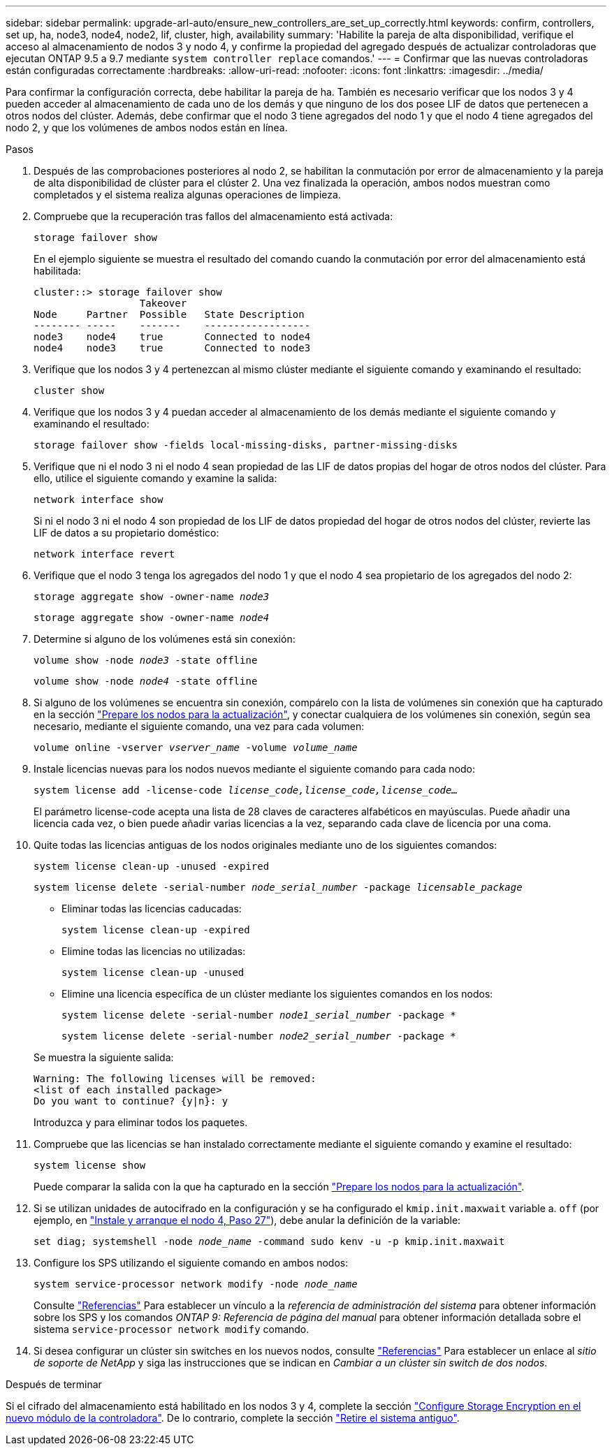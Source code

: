 ---
sidebar: sidebar 
permalink: upgrade-arl-auto/ensure_new_controllers_are_set_up_correctly.html 
keywords: confirm, controllers, set up, ha, node3, node4, node2, lif, cluster, high, availability 
summary: 'Habilite la pareja de alta disponibilidad, verifique el acceso al almacenamiento de nodos 3 y nodo 4, y confirme la propiedad del agregado después de actualizar controladoras que ejecutan ONTAP 9.5 a 9.7 mediante `system controller replace` comandos.' 
---
= Confirmar que las nuevas controladoras están configuradas correctamente
:hardbreaks:
:allow-uri-read: 
:nofooter: 
:icons: font
:linkattrs: 
:imagesdir: ../media/


[role="lead"]
Para confirmar la configuración correcta, debe habilitar la pareja de ha. También es necesario verificar que los nodos 3 y 4 pueden acceder al almacenamiento de cada uno de los demás y que ninguno de los dos posee LIF de datos que pertenecen a otros nodos del clúster. Además, debe confirmar que el nodo 3 tiene agregados del nodo 1 y que el nodo 4 tiene agregados del nodo 2, y que los volúmenes de ambos nodos están en línea.

.Pasos
. Después de las comprobaciones posteriores al nodo 2, se habilitan la conmutación por error de almacenamiento y la pareja de alta disponibilidad de clúster para el clúster 2. Una vez finalizada la operación, ambos nodos muestran como completados y el sistema realiza algunas operaciones de limpieza.
. Compruebe que la recuperación tras fallos del almacenamiento está activada:
+
`storage failover show`

+
En el ejemplo siguiente se muestra el resultado del comando cuando la conmutación por error del almacenamiento está habilitada:

+
....
cluster::> storage failover show
                  Takeover
Node     Partner  Possible   State Description
-------- -----    -------    ------------------
node3    node4    true       Connected to node4
node4    node3    true       Connected to node3
....
. Verifique que los nodos 3 y 4 pertenezcan al mismo clúster mediante el siguiente comando y examinando el resultado:
+
`cluster show`

. Verifique que los nodos 3 y 4 puedan acceder al almacenamiento de los demás mediante el siguiente comando y examinando el resultado:
+
`storage failover show -fields local-missing-disks, partner-missing-disks`

. Verifique que ni el nodo 3 ni el nodo 4 sean propiedad de las LIF de datos propias del hogar de otros nodos del clúster. Para ello, utilice el siguiente comando y examine la salida:
+
`network interface show`

+
Si ni el nodo 3 ni el nodo 4 son propiedad de los LIF de datos propiedad del hogar de otros nodos del clúster, revierte las LIF de datos a su propietario doméstico:

+
`network interface revert`

. Verifique que el nodo 3 tenga los agregados del nodo 1 y que el nodo 4 sea propietario de los agregados del nodo 2:
+
`storage aggregate show -owner-name _node3_`

+
`storage aggregate show -owner-name _node4_`

. Determine si alguno de los volúmenes está sin conexión:
+
`volume show -node _node3_ -state offline`

+
`volume show -node _node4_ -state offline`

. Si alguno de los volúmenes se encuentra sin conexión, compárelo con la lista de volúmenes sin conexión que ha capturado en la sección link:prepare_nodes_for_upgrade.html["Prepare los nodos para la actualización"], y conectar cualquiera de los volúmenes sin conexión, según sea necesario, mediante el siguiente comando, una vez para cada volumen:
+
`volume online -vserver _vserver_name_ -volume _volume_name_`

. Instale licencias nuevas para los nodos nuevos mediante el siguiente comando para cada nodo:
+
`system license add -license-code _license_code,license_code,license_code…_`

+
El parámetro license-code acepta una lista de 28 claves de caracteres alfabéticos en mayúsculas. Puede añadir una licencia cada vez, o bien puede añadir varias licencias a la vez, separando cada clave de licencia por una coma.

. Quite todas las licencias antiguas de los nodos originales mediante uno de los siguientes comandos:
+
`system license clean-up -unused -expired`

+
`system license delete -serial-number _node_serial_number_ -package _licensable_package_`

+
--
** Eliminar todas las licencias caducadas:
+
`system license clean-up -expired`

** Elimine todas las licencias no utilizadas:
+
`system license clean-up -unused`

** Elimine una licencia específica de un clúster mediante los siguientes comandos en los nodos:
+
`system license delete -serial-number _node1_serial_number_ -package *`

+
`system license delete -serial-number _node2_serial_number_ -package *`



--
+
Se muestra la siguiente salida:

+
....
Warning: The following licenses will be removed:
<list of each installed package>
Do you want to continue? {y|n}: y
....
+
Introduzca `y` para eliminar todos los paquetes.

. Compruebe que las licencias se han instalado correctamente mediante el siguiente comando y examine el resultado:
+
`system license show`

+
Puede comparar la salida con la que ha capturado en la sección link:prepare_nodes_for_upgrade.html["Prepare los nodos para la actualización"].

. [[unset_maxwait_System_Commands]]Si se utilizan unidades de autocifrado en la configuración y se ha configurado el `kmip.init.maxwait` variable a. `off` (por ejemplo, en link:install_boot_node4.html#auto_install4_step27["Instale y arranque el nodo 4, Paso 27"]), debe anular la definición de la variable:
+
`set diag; systemshell -node _node_name_ -command sudo kenv -u -p kmip.init.maxwait`



. [[step13]]Configure los SPS utilizando el siguiente comando en ambos nodos:
+
`system service-processor network modify -node _node_name_`

+
Consulte link:other_references.html["Referencias"] Para establecer un vínculo a la _referencia de administración del sistema_ para obtener información sobre los SPS y los comandos _ONTAP 9: Referencia de página del manual_ para obtener información detallada sobre el sistema `service-processor network modify` comando.

. Si desea configurar un clúster sin switches en los nuevos nodos, consulte link:other_references.html["Referencias"] Para establecer un enlace al _sitio de soporte de NetApp_ y siga las instrucciones que se indican en _Cambiar a un clúster sin switch de dos nodos_.


.Después de terminar
Si el cifrado del almacenamiento está habilitado en los nodos 3 y 4, complete la sección link:set_up_storage_encryption_new_module.html["Configure Storage Encryption en el nuevo módulo de la controladora"]. De lo contrario, complete la sección link:decommission_old_system.html["Retire el sistema antiguo"].
